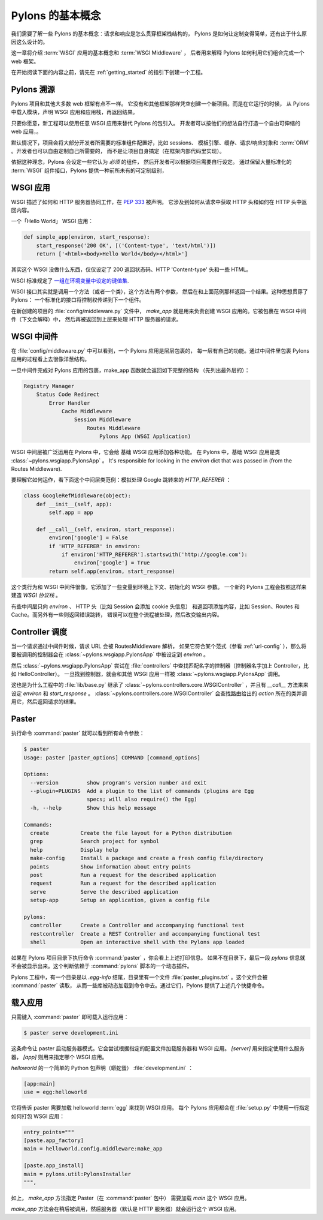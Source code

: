 .. _concepts:

==================
Pylons 的基本概念
==================

我们需要了解一些 Pylons 的基本概念：请求和响应是怎么贯穿框架栈结构的，
Pylons 是如何让定制变得简单，还有出于什么原因这么设计的。

这一章将介绍 :term:`WSGI` 应用的基本概念和 :term:`WSGI Middleware` ，
后者用来解释 Pylons 如何利用它们组合完成一个 web 框架。

在开始阅读下面的内容之前，请先在 :ref:`getting_started` 的指引下创建一个工程。

*****************************
Pylons 溯源
*****************************

Pylons 项目和其他大多数 web 框架有点不一样。
它没有和其他框架那样凭空创建一个新项目。而是在它运行的时候，
从 Pylons 中载入模块，声明 WSGI 应用和应用栈，再返回结果。

只要你愿意，新工程可以使用任意 WSGI 应用来替代 Pylons 的包引入。
开发者可以按他们的想法自行打造一个自由可伸缩的 web 应用，。

默认情况下，项目会将大部分开发者所需要的标准组件配置好，比如 sessions、
模板引擎、缓存、请求/响应对象和 :term:`ORM` 。开发者也可以自由定制自己所需要的，
而不是让项目自身搞定（在框架内部代码里实现）。

依据这种理念，Pylons 会设定一些它认为 *必须* 的组件，
然后开发者可以根据项目需要自行设定。
通过保留大量标准化的 :term:`WSGI` 组件接口，Pylons 提供一种前所未有的可定制级别，

*****************
WSGI 应用
*****************

WSGI 描述了如何和 HTTP 服务器协同工作，在 :pep:`333` 被声明。
它涉及到如何从请求中获取 HTTP 头和如何在 HTTP 头中返回内容。

一个「Hello World」 WSGI 应用：

.. code-block :: python
    
    def simple_app(environ, start_response):
        start_response('200 OK', [('Content-type', 'text/html')])
        return ['<html><body>Hello World</body></html>']

其实这个 WSGI 没做什么东西，仅仅设定了 200 返回状态码、HTTP 'Content-type'
头和一些 HTML。

WSGI 标准规定了 `一组在环境变量中设定的键值集 <http://www.python.org/dev/peps/pep-0333/#environ-variables>`_.

WSGI 接口其实就是调用一个方法（或者一个类），这个方法有两个参数，
然后在和上面范例那样返回一个结果。这种思想贯穿了 Pylons：
一个标准化的接口将控制权传递到下一个组件。

在新创建的项目的 :file:`config/middleware.py` 文件中， `make_app`
就是用来负责创建 WSGI 应用的。它被包裹在 WSGI 中间件（下文会解释）中，
然后再被返回到上层来处理 HTTP 服务器的请求。

.. _wsgi-middleware:

***************
WSGI 中间件
***************

在 :file:`config/middleware.py` 中可以看到，一个 Pylons 应用是层层包裹的，
每一层有自己的功能。通过中间件里包裹 Pylons 应用的过程看上去很像洋葱结构。

.. image:: _static/pylons_as_onion.png
   :alt: Pylons middleware onion analogy
   :align: center

一旦中间件完成对 Pylons 应用的包裹，make_app 函数就会返回如下完整的结构
（先列出最外层的）：

.. code-block:: text

    Registry Manager
        Status Code Redirect
            Error Handler
                Cache Middleware
                    Session Middleware
                        Routes Middleware
                            Pylons App (WSGI Application)

WSGI 中间层被广泛运用在 Pylons 中，它会给 基础 WSGI 应用添加各种功能。
在 Pylons 中，基础 WSGI 应用是类 :class:`~pylons.wsgiapp.PylonsApp` 。
It's responsible for looking in the
`environ` dict that was passed in (from the Routes Middleware).

要理解它如何运作，看下面这个中间层类范例：模拟处理 Google 跳转来的 `HTTP_REFERER` ：

.. code-block :: python
    
    class GoogleRefMiddleware(object):
        def __init__(self, app):
            self.app = app
        
        def __call__(self, environ, start_response):
            environ['google'] = False
            if 'HTTP_REFERER' in environ:
                if environ['HTTP_REFERER'].startswith('http://google.com'):
                    environ['google'] = True
            return self.app(environ, start_response)

这个类行为和 WSGI 中间件很像，它添加了一些变量到环境上下文、初始化的 WSGI 参数。
一个新的 Pylons 工程会按照这样来建造 `WSGI 协议栈` 。

有些中间层只向 `environ` 、 HTTP 头（比如 Session 会添加 cookie 头信息）
和返回项添加内容，比如 Session、Routes 和 Cache。而另外有一些则返回错误跳转，
错误可以在整个流程被处理，然后改变输出内容。

*******************
Controller 调度
*******************

当一个请求通过中间件时候，请求 URL 会被 RoutesMiddleware 解析，
如果它符合某个范式（参看 :ref:`url-config` ），那么将要被调用的控制器会在
:class:`~pylons.wsgiapp.PylonsApp` 中被设定到 `environ` 。

然后 :class:`~pylons.wsgiapp.PylonsApp` 尝试在 :file:`controllers`
中查找匹配名字的控制器（控制器名字加上 Controller，比如 HelloController）。
一旦找到控制器，就会和其他 WSGI 应用一样被 :class:`~pylons.wsgiapp.PylonsApp`
调用。

.. versionadded:: 1.0
    Controller name can also be a dotted path to the module / callable that
    should be imported and called. For example, to use a controller named
    'Foo' that is in the 'bar.controllers' package, the controller name
    would be `bar.controllers:Foo`.

这也是为什么工程中的 :file:`lib/base.py` 继承了
:class:`~pylons.controllers.core.WSGIController` ，并且有 `__call__`
方法来来设定 `environ` 和 `start_response` 。
:class:`~pylons.controllers.core.WSGIController` 会查找路由给出的 `action`
所在的类并调用它，然后返回请求的结果。
 
******
Paster
******

执行命令 :command:`paster` 就可以看到所有命令参数：

.. code-block :: bash
    
    $ paster
    Usage: paster [paster_options] COMMAND [command_options]

    Options:
      --version         show program's version number and exit
      --plugin=PLUGINS  Add a plugin to the list of commands (plugins are Egg
                        specs; will also require() the Egg)
      -h, --help        Show this help message

    Commands:
      create          Create the file layout for a Python distribution
      grep            Search project for symbol
      help            Display help
      make-config     Install a package and create a fresh config file/directory
      points          Show information about entry points
      post            Run a request for the described application
      request         Run a request for the described application
      serve           Serve the described application
      setup-app       Setup an application, given a config file

    pylons:
      controller      Create a Controller and accompanying functional test
      restcontroller  Create a REST Controller and accompanying functional test
      shell           Open an interactive shell with the Pylons app loaded

如果在 Pylons 项目目录下执行命令 :command:`paster` ，你会看上上述打印信息。
如果不在目录下，最后一段 `pylons` 信息就不会被显示出来。这个判断依赖于
:command:`pylons` 脚本的一个动态插件。

Pylons 工程中，有一个目录是以 `.egg-info` 结尾，目录里有一个文件
:file:`paster_plugins.txt` 。这个文件会被 :command:`paster` 读取，
从而一些库被动态加载到命令中去。通过它们，Pylons 提供了上述几个快捷命令。

***********************
载入应用
***********************

只需键入 :command:`paster` 即可载入运行应用：

.. code-block :: bash
    
    $ paster serve development.ini

这条命令让 paster 启动服务器模式。它会尝试根据指定的配置文件加载服务器和 WSGI
应用。 `[server]` 用来指定使用什么服务器， `[app]` 则用来指定哪个 WSGI 应用。

`helloworld` 的一个简单的 Python 包声明（蟒蛇蛋） :file:`development.ini` ：

.. code-block :: ini
    
    [app:main]
    use = egg:helloworld

它将告诉 paster 需要加载 helloworld :term:`egg` 来找到 WSGI 应用。
每个 Pylons 应用都会在 :file:`setup.py` 中使用一行指定如何打包 WSGI 应用：

.. code-block :: python
    
    entry_points="""
    [paste.app_factory]
    main = helloworld.config.middleware:make_app

    [paste.app_install]
    main = pylons.util:PylonsInstaller
    """,

如上， `make_app` 方法指定 Paster（在 :command:`paster` 包中） 需要加载
`main` 这个 WSGI 应用。

`make_app` 方法会在稍后被调用，然后服务器（默认是 HTTP 服务器）就会运行这个
WSGI 应用。
